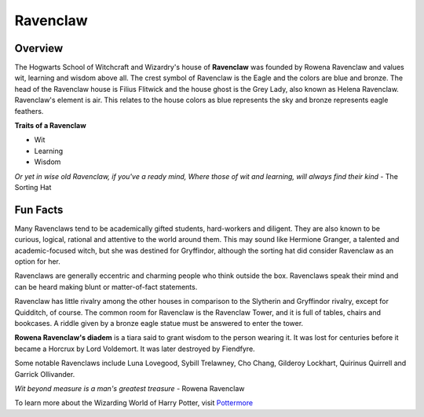 Ravenclaw
============

.. image:: ravenclaw.png

Overview
---------

The Hogwarts School of Witchcraft and Wizardry's house of **Ravenclaw** was founded by
Rowena Ravenclaw and values wit, learning and wisdom above all. The crest symbol
of Ravenclaw is the Eagle and the colors are blue and bronze. The head of the 
Ravenclaw house is Filius Flitwick and the house ghost is the Grey Lady, also 
known as Helena Ravenclaw. Ravenclaw's element is air. This relates to the house
colors as blue represents the sky and bronze represents eagle feathers.

**Traits of a Ravenclaw**

* Wit
* Learning
* Wisdom

*Or yet in wise old Ravenclaw,
if you've a ready mind,
Where those of wit and learning,
will always find their kind*
- The Sorting Hat

Fun Facts
----------

Many Ravenclaws tend to be academically gifted students, hard-workers and diligent.
They are also known to be curious, logical, rational and attentive to the world
around them. This may sound like Hermione Granger, a talented and academic-focused
witch, but she was destined for Gryffindor, although the sorting hat did consider
Ravenclaw as an option for her. 

Ravenclaws are generally eccentric and charming people who think outside the box.
Ravenclaws speak their mind and can be heard making blunt or matter-of-fact statements.

Ravenclaw has little rivalry among the other houses in comparison to the Slytherin
and Gryffindor rivalry, except for Quidditch, of course. The common room for 
Ravenclaw is the Ravenclaw Tower, and it is full of tables, chairs and bookcases.
A riddle given by a bronze eagle statue must be answered to enter the tower.

**Rowena Ravenclaw's diadem** is a tiara said to grant wisdom to the person wearing 
it. It was lost for centuries before it became a Horcrux by Lord Voldemort. It 
was later destroyed by Fiendfyre.

Some notable Ravenclaws include Luna Lovegood, Sybill Trelawney, Cho Chang,
Gilderoy Lockhart, Quirinus Quirrell and Garrick Ollivander.

*Wit beyond measure is a man's greatest treasure*
- Rowena Ravenclaw

To learn more about the Wizarding World of Harry Potter, 
visit `Pottermore <https://www.pottermore.com/>`_